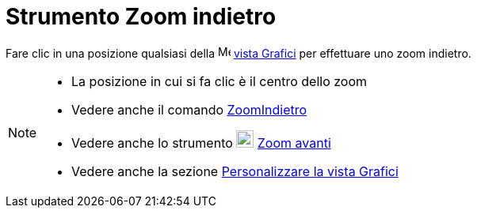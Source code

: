 = Strumento Zoom indietro

Fare clic in una posizione qualsiasi della image:16px-Menu_view_graphics.svg.png[Menu view
graphics.svg,width=16,height=16] xref:/Vista_Grafici.adoc[vista Grafici] per effettuare uno zoom indietro.

[NOTE]
====

* La posizione in cui si fa clic è il centro dello zoom
* Vedere anche il comando xref:/commands/ZoomIndietro.adoc[ZoomIndietro]
* Vedere anche lo strumento image:22px-Mode_zoomin.svg.png[Mode zoomin.svg,width=22,height=22]
xref:/tools/Zoom_avanti.adoc[Zoom avanti]
* Vedere anche la sezione xref:/Personalizzare_la_vista_Grafici.adoc[Personalizzare la vista Grafici]

====

